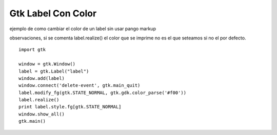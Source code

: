 
Gtk Label Con Color
===================

ejemplo de como cambiar el color de un label sin usar pango markup 

observaciones, si se comenta label.realize() el color que se imprime no es el que seteamos si no el por defecto.

::

    import gtk

    window = gtk.Window()
    label = gtk.Label("label")
    window.add(label)
    window.connect('delete-event', gtk.main_quit)
    label.modify_fg(gtk.STATE_NORMAL, gtk.gdk.color_parse('#f00'))
    label.realize()
    print label.style.fg[gtk.STATE_NORMAL]
    window.show_all()
    gtk.main()

